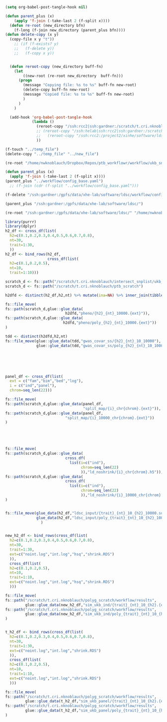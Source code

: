 #+AUTHOR: Nicholas Knoblauch
#+EMAIL: nwknoblauch@uchicago.edu
#+OPTIONS: num:nil toc:2
#+HTML_DOCTYPE: html5
#+HTML_HEAD: <link rel="stylesheet" href="https://maxcdn.bootstrapcdn.com/bootstrap/4.0.0/css/bootstrap.min.css" integrity="sha384-Gn5384xqQ1aoWXA+058RXPxPg6fy4IWvTNh0E263XmFcJlSAwiGgFAW/dAiS6JXm" crossorigin="anonymous">
#+HTML_HEAD: <link rel="stylesheet" type="text/css" href="https://gongzhitaao.org/orgcss/org.css"/>

#+begin_src emacs-lisp :results silent :tangle no
(setq org-babel-post-tangle-hook nil)
#+end_src

#+begin_src emacs-lisp :results silent :tangle no
  (defun parent_plus (x)
      (apply 'f-join (-take-last 2 (f-split x))))
    (defun re-root (new_directory bfn)
      (f-long (f-join new_directory (parent_plus bfn))))
  (defun delete-copy (x y)
    (copy-file x y "t"))
      ;; (if (f-exists? y)
      ;;   (f-delete y))
      ;;   (f-copy x y))


    (defun reroot-copy (new_directory buff-fn)
      (let
          ((new-root (re-root new_directory  buff-fn)))
        (progn 
          (message "Copying file: %s to %s" buff-fn new-root)
          (delete-copy buff-fn new-root)
          (message "Copied file: %s to %s" buff-fn new-root)
          )
        )
      )

    (add-hook 'org-babel-post-tangle-hook
              (lambda ()
                (reroot-copy "/ssh:rcc2|ssh:gardner:/scratch/t.cri.nknoblauch/polyg_scratch/" buffer-file-name)
                ;; (reroot-copy "/ssh:helab|ssh:rcc2|ssh:gardner:/scratch/t.cri.nknoblauch/polyg_scratch/" buffer-file-name)
                ;;   (reroot-copy "/ssh:rcc2:/project2/xinhe/software/ldsc/" buffer-file-name)
                ))

#+end_src

#+begin_src emacs-lisp 
(f-touch "../temp_file")
(delete-copy "../temp_file" "../new_file")

(re-root "/home/nwknoblauch/Dropbox/Repos/ptb_workflowr/workflow/ukb_snakefile"  "/ssh:gardner:/gpfs/data/xhe-lab/software/ldsc/")
#+end_src

#+RESULTS:
: /ssh:gardner:/gpfs/data/xhe-lab/software/ldsc/workflow/ukb_snakefile

#+begin_src emacs-lisp
(defun parent_plus (x)
  (apply 'f-join (-take-last 2 (f-split x))))
(parent_plus "../workflow/config_base.yaml")
  ;; (f-join (cdr (f-split "../workflow/config_base.yaml")))
#+end_src

#+RESULTS:
: workflow/config_base.yaml

#+begin_src emacs-lisp
(f-delete "/ssh:gardner:/gpfs/data/xhe-lab/software/ldsc/workflow/config_base.yaml")
#+end_src

#+RESULTS:
: t

#+begin_src emacs-lisp
(parent_plus "/ssh:gardner:/gpfs/data/xhe-lab/software/ldsc/")
#+end_src

#+RESULTS:
: software/ldsc

#+begin_src emacs-lisp
(re-root "/ssh:gardner:/gpfs/data/xhe-lab/software/ldsc/" "/home/nwknoblauch/Dropbox/Repos/ptb_workflowr/scripts/summarise_gcta.R")
#+end_src

#+RESULTS:
: /ssh:gardner:/gpfs/data/xhe-lab/software/ldsc/scripts/summarise_gcta.R



#+BEGIN_SRC R
  library(purrr)
  library(dplyr)
  h2_df <- cross_df(list(
    h2=c(0.1,0.2,0.3,0.4,0.5,0.6,0.7,0.8),
    nt=30,
    trait=1:30,
    ))
  h2_df <- bind_rows(h2_df,
                     cross_df(list(
    h2=c(0.1,0.2,0.5),
    nt=10,
    trait=1:10)))

  scratch_d <- fs::path("/scratch/t.cri.nknoblauch/intersect_snplist/ukb_subset")
  scratch_d <- fs::path("/scratch/t.cri.nknoblauch/ptb_scratch")

  h2dfd <- distinct(h2_df,h2,nt) %>% mutate(ina=NA) %>% inner_join(tibble(ext=c("log","par","phen"),ina=NA)) %>% select(-ina)

  fs::file_move(
  fs::path(scratch_d,glue::glue_data(
                             h2dfd,"pheno/{h2}_{nt}_10000.{ext}")),
  fs::path(scratch_d,glue::glue_data(
                            h2dfd,"pheno/poly_{h2}_{nt}_10000.{ext}"))
  )

  tdd <- distinct(h2dfd,h2,nt)
  fs::file_move(glue::glue_data(tdd,"gwas_covar_ss/{h2}_{nt}_10_10000"),
                glue::glue_data(tdd,"gwas_covar_ss/poly_{h2}_{nt}_10_10000"))






  panel_df <- cross_df(list(
    ext = c("fam","bim","bed","log"),
    i = c("ind","panel"),
    chrom=seq_len(22)))

  fs::file_move(
  fs::path(scratch_d,glue::glue_data(panel_df,
                                     "split_map/{i}_chr{chrom}.{ext}")),
  fs::path(scratch_d,glue::glue_data(panel_df,
                             "split_map/{i}_10000_chr{chrom}.{ext}"))
  )





  fs::file_move(
  fs::path(scratch_d,glue::glue_data(
                             cross_df(
                               list(i=c("ind"),
                                    chrom=seq_len(22)
                                    )),"ld_noshrink/{i}_chr{chrom}.h5")),
  fs::path(scratch_d,glue::glue_data(
                             cross_df(
                               list(i=c("ind"),
                                    chrom=seq_len(22)
                                    )),"ld_noshrink/{i}_10000_chr{chrom}.h5"))
  )


  fs::file_move(glue_data(h2_df,"ldsc_input/{trait}_{nt}_10_{h2}_10000.sumstats.gz"),
                glue_data(h2_df,"ldsc_input/poly_{trait}_{nt}_10_{h2}_10000.sumstats.gz")
                  )
                

  new_h2_df <- bind_rows(cross_df(list(
    h2=c(0.1,0.2,0.3,0.4,0.5,0.6,0.7,0.8),
    nt=30,
    trait=1:30,
    ext=c("noint.log","int.log","hsq","shrink.RDS")
    )),
    cross_df(list(
    h2=c(0.1,0.2,0.5),
    nt=10,
    trait=1:10,
    ext=c("noint.log","int.log","hsq","shrink.RDS")
    )))

  fs::file_move(
  fs::path("/scratch/t.cri.nknoblauch/polyg_scratch/workflow/results",
           glue::glue_data(new_h2_df,"sim_ukb_ind/{trait}_{nt}_10_{h2}.{ext}")),
  fs::path("/scratch/t.cri.nknoblauch/polyg_scratch/workflow/results",
           glue::glue_data(new_h2_df,"sim_ukb_ind/poly_{trait}_{nt}_10_{h2}_10000.{ext}"))
  )


  t_h2_df <- bind_rows(cross_df(list(
    h2=c(0.1,0.2,0.3,0.4,0.5,0.6,0.7,0.8),
    nt=30,
    trait=1:30,
    ext=c("noint.log","int.log","shrink.RDS")
    )),
    cross_df(list(
    h2=c(0.1,0.2,0.5),
    nt=10,
    trait=1:10,
    ext=c("noint.log","int.log","shrink.RDS")
    )))

  fs::file_move(
  fs::path("/scratch/t.cri.nknoblauch/polyg_scratch/workflow/results",
           glue::glue_data(t_h2_df,"sim_ukb_panel/{trait}_{nt}_10_{h2}.{ext}")),
  fs::path("/scratch/t.cri.nknoblauch/polyg_scratch/workflow/results",
           glue::glue_data(t_h2_df,"sim_ukb_panel/poly_{trait}_{nt}_10_{h2}_10000.{ext}"))
  )
#+END_SRC
